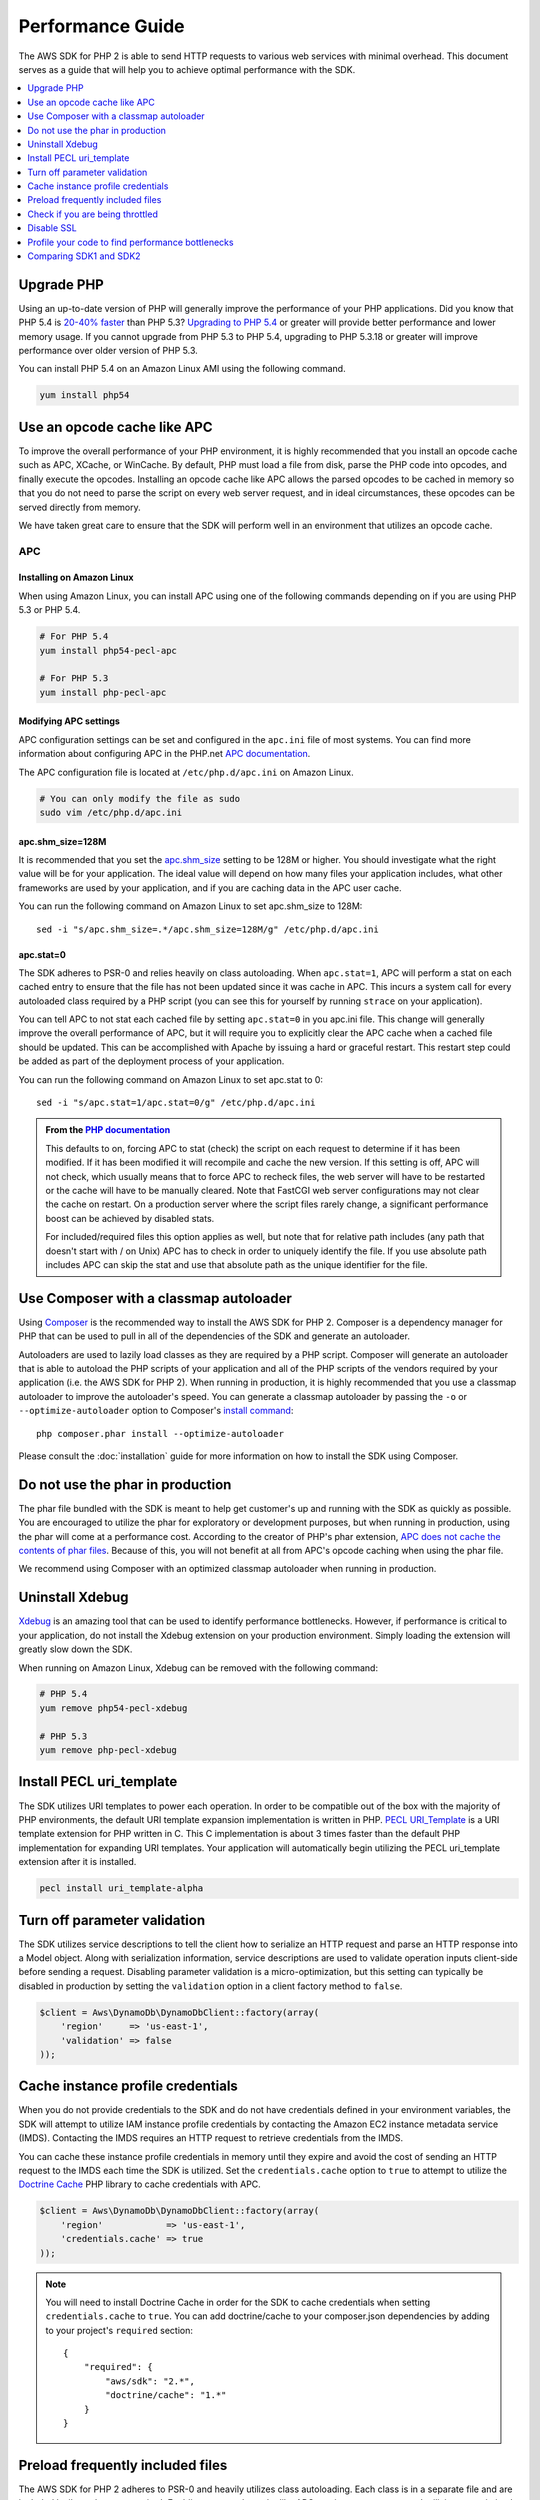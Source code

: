 =================
Performance Guide
=================

The AWS SDK for PHP 2 is able to send HTTP requests to various web services with minimal overhead. This document serves
as a guide that will help you to achieve optimal performance with the SDK.

.. contents::
   :depth: 1
   :local:

Upgrade PHP
-----------

Using an up-to-date version of PHP will generally improve the performance of your PHP applications. Did you know that
PHP 5.4 is `20-40% faster <http://news.php.net/php.internals/57760>`_ than PHP 5.3?
`Upgrading to PHP 5.4 <http://www.php.net/manual/en/migration54.php>`_ or greater will provide better performance and
lower memory usage. If you cannot upgrade from PHP 5.3 to PHP 5.4, upgrading to PHP 5.3.18 or greater will improve
performance over older version of PHP 5.3.

You can install PHP 5.4 on an Amazon Linux AMI using the following command.

.. code-block:: bash

    yum install php54

Use an opcode cache like APC
----------------------------

To improve the overall performance of your PHP environment, it is highly recommended that you install an opcode cache
such as APC, XCache, or WinCache. By default, PHP must load a file from disk, parse the PHP code into opcodes, and
finally execute the opcodes. Installing an opcode cache like APC allows the parsed opcodes to be cached in memory so
that you do not need to parse the script on every web server request, and in ideal circumstances, these opcodes can be
served directly from memory.

We have taken great care to ensure that the SDK will perform well in an environment that utilizes an opcode cache.

APC
~~~

Installing on Amazon Linux
^^^^^^^^^^^^^^^^^^^^^^^^^^

When using Amazon Linux, you can install APC using one of the following commands depending on if you are using PHP 5.3
or PHP 5.4.

.. code-block:: bash

    # For PHP 5.4
    yum install php54-pecl-apc

    # For PHP 5.3
    yum install php-pecl-apc

Modifying APC settings
^^^^^^^^^^^^^^^^^^^^^^

APC configuration settings can be set and configured in the ``apc.ini`` file of most systems. You can find more
information about configuring APC in the PHP.net `APC documentation <http://www.php.net/manual/en/apc.configuration.php>`_.

The APC configuration file is located at ``/etc/php.d/apc.ini`` on Amazon Linux.

.. code-block:: bash

    # You can only modify the file as sudo
    sudo vim /etc/php.d/apc.ini

apc.shm_size=128M
^^^^^^^^^^^^^^^^^

It is recommended that you set the `apc.shm_size <http://www.php.net/manual/en/apc.configuration.php#ini.apc.shm-size>`_
setting to be 128M or higher. You should investigate what the right value will be for your application. The ideal
value will depend on how many files your application includes, what other frameworks are used by your application, and
if you are caching data in the APC user cache.

You can run the following command on Amazon Linux to set apc.shm_size to 128M::

    sed -i "s/apc.shm_size=.*/apc.shm_size=128M/g" /etc/php.d/apc.ini

apc.stat=0
^^^^^^^^^^

The SDK adheres to PSR-0 and relies heavily on class autoloading. When ``apc.stat=1``, APC will perform a stat on
each cached entry to ensure that the file has not been updated since it was cache in APC. This incurs a system call for
every autoloaded class required by a PHP script (you can see this for yourself by running ``strace`` on your
application).

You can tell APC to not stat each cached file by setting ``apc.stat=0`` in you apc.ini file. This change will generally
improve the overall performance of APC, but it will require you to explicitly clear the APC cache when a cached file
should be updated. This can be accomplished with Apache by issuing a hard or graceful restart. This restart step could
be added as part of the deployment process of your application.

You can run the following command on Amazon Linux to set apc.stat to 0::

    sed -i "s/apc.stat=1/apc.stat=0/g" /etc/php.d/apc.ini

.. admonition:: From the `PHP documentation <http://www.php.net/manual/en/apc.configuration.php#ini.apc.stat>`_

    This defaults to on, forcing APC to stat (check) the script on each request to determine if it has been modified. If
    it has been modified it will recompile and cache the new version. If this setting is off, APC will not check, which
    usually means that to force APC to recheck files, the web server will have to be restarted or the cache will have to
    be manually cleared. Note that FastCGI web server configurations may not clear the cache on restart. On a production
    server where the script files rarely change, a significant performance boost can be achieved by disabled stats.

    For included/required files this option applies as well, but note that for relative path includes (any path that
    doesn't start with / on Unix) APC has to check in order to uniquely identify the file. If you use absolute path
    includes APC can skip the stat and use that absolute path as the unique identifier for the file.

Use Composer with a classmap autoloader
---------------------------------------

Using `Composer <http://getcomposer.org>`_ is the recommended way to install the AWS SDK for PHP 2. Composer is a
dependency manager for PHP that can be used to pull in all of the dependencies of the SDK and generate an autoloader.

Autoloaders are used to lazily load classes as they are required by a PHP script. Composer will generate an autoloader
that is able to autoload the PHP scripts of your application and all of the PHP scripts of the vendors required by your
application (i.e. the AWS SDK for PHP 2). When running in production, it is highly recommended that you use a classmap
autoloader to improve the autoloader's speed. You can generate a classmap autoloader by passing the ``-o`` or
``--optimize-autoloader`` option to Composer's `install command <http://getcomposer.org/doc/03-cli.md#install>`_::

    php composer.phar install --optimize-autoloader

Please consult the :doc:`installation` guide for more information on how to install the SDK using Composer.

Do not use the phar in production
---------------------------------

The phar file bundled with the SDK is meant to help get customer's up and running with the SDK as quickly as possible.
You are encouraged to utilize the phar for exploratory or development purposes, but when running in production, using
the phar will come at a performance cost. According to the creator of PHP's phar extension,
`APC does not cache the contents of phar files <http://www.reddit.com/r/PHP/comments/13uwgk/phar_performance/c77kmjb>`_.
Because of this, you will not benefit at all from APC's opcode caching when using the phar file.

We recommend using Composer with an optimized classmap autoloader when running in production.

Uninstall Xdebug
----------------

`Xdebug <http://xdebug.org/>`_ is an amazing tool that can be used to identify performance bottlenecks. However, if
performance is critical to your application, do not install the Xdebug extension on your production environment. Simply
loading the extension will greatly slow down the SDK.

When running on Amazon Linux, Xdebug can be removed with the following command:

.. code-block:: bash

    # PHP 5.4
    yum remove php54-pecl-xdebug

    # PHP 5.3
    yum remove php-pecl-xdebug

Install PECL uri_template
-------------------------

The SDK utilizes URI templates to power each operation. In order to be compatible out of the box with the majority
of PHP environments, the default URI template expansion implementation is written in PHP.
`PECL URI_Template <https://github.com/ioseb/uri-template>`_ is a URI template extension for PHP written in C. This C
implementation is about 3 times faster than the default PHP implementation for expanding URI templates. Your
application will automatically begin utilizing the PECL uri_template extension after it is installed.

.. code-block:: bash

    pecl install uri_template-alpha

Turn off parameter validation
-----------------------------

The SDK utilizes service descriptions to tell the client how to serialize an HTTP request and parse an HTTP response
into a Model object. Along with serialization information, service descriptions are used to validate operation inputs
client-side before sending a request. Disabling parameter validation is a micro-optimization, but this setting can
typically be disabled in production by setting the ``validation`` option in a client factory method to ``false``.

.. code-block:: php

    $client = Aws\DynamoDb\DynamoDbClient::factory(array(
        'region'     => 'us-east-1',
        'validation' => false
    ));

Cache instance profile credentials
----------------------------------

When you do not provide credentials to the SDK and do not have credentials defined in your environment variables, the
SDK will attempt to utilize IAM instance profile credentials by contacting the Amazon EC2 instance metadata service
(IMDS). Contacting the IMDS requires an HTTP request to retrieve credentials from the IMDS.

You can cache these instance profile credentials in memory until they expire and avoid the cost of sending an HTTP
request to the IMDS each time the SDK is utilized. Set the ``credentials.cache`` option to ``true`` to attempt to
utilize the `Doctrine Cache <https://github.com/doctrine/cache>`_ PHP library to cache credentials with APC.

.. code-block:: php

    $client = Aws\DynamoDb\DynamoDbClient::factory(array(
        'region'            => 'us-east-1',
        'credentials.cache' => true
    ));

.. note::

    You will need to install Doctrine Cache in order for the SDK to cache credentials when setting
    ``credentials.cache`` to ``true``. You can add doctrine/cache to your composer.json dependencies by adding to your
    project's ``required`` section::

        {
            "required": {
                "aws/sdk": "2.*",
                "doctrine/cache": "1.*"
            }
        }

Preload frequently included files
---------------------------------

The AWS SDK for PHP 2 adheres to PSR-0 and heavily utilizes class autoloading. Each class is in a separate file and
are included lazily as they are required. Enabling an opcode cache like APC, setting ``apc.stat=0``, and utilizing an
optimized Composer autoloader will help to mitigate the performance cost of autoloading the classes needed to utilize
the SDK. In situations like hosting a webpage where you are loading the same classes over and over, you can shave off a
bit more time by compiling all of the autoloaded classes into a single file thereby completely eliminating the cost of
autoloading. This technique can not only speed up the use of the SDK for specific use cases (e.g. using the
Amazon DynamoDB session handler), but can also speed up other aspects of your application. Even with ``apc.stat=0``,
preloading classes that you know will be used in your application will be slightly faster than relying on autoloading.

You can easily generate a compiled autoloader file using the
`ClassPreloader <https://github.com/mtdowling/ClassPreloader>`_ project. View the project's README for information on
creating a "preloader" for use with the AWS SDK for PHP.

Check if you are being throttled
--------------------------------

You can check to see if you are being throttled by enabling the exponential backoff logger option. You can set the
``client.backoff.logger`` option to ``debug`` when in development, but we recommend that you provide a
``Guzzle\Log\LogAdapterInterface`` object when running in production.

.. code-block:: php

    $client = Aws\DynamoDb\DynamoDbClient::factory(array(
        'region' => 'us-east-1',
        'client.backoff.logger' => 'debug'
    ));

When using Amazon DynamoDB, you can monitor your tables for throttling using
`Amazon CloudWatch <http://docs.aws.amazon.com/amazondynamodb/latest/developerguide/MonitoringDynamoDB.html#CloudwatchConsole_DynamoDB>`_.

Disable SSL
-----------

.. warning::

    Because SSL requires all data to be encrypted and requires more TCP packets to complete a connection handshake than
    just TCP, disabling SSL may provide a small performance improvement. However, with SSL disabled, all data is sent
    over the wire unencrypted. Before disabling SSL, you must carefully consider the security implications and the
    potential for eavesdropping over the network.

You can disable SSL by setting the ``scheme`` parameter in a client factory method to 'http'.

.. code-block:: php

    $client = Aws\DynamoDb\DynamoDbClient::factory(array(
        'region' => 'us-east-1',
        'scheme' => 'http'
    ));

Profile your code to find performance bottlenecks
-------------------------------------------------

You will need to profile your application to determine the bottlenecks. This can be done using
`Xdebug <http://xdebug.org/>`_, `XHProf <https://github.com/facebook/xhprof>`_,
`strace <http://en.wikipedia.org/wiki/Strace>`_, and various other tools. There are many resources available on the
internet to help you track down performance problems with your application. Here are a few that we have found useful:

* http://talks.php.net/show/devconf/0
* http://talks.php.net/show/perf_tunning/16

Comparing SDK1 and SDK2
-----------------------

Software performance is very subjective and depends heavily on factors outside of the control of the SDK. The
AWS SDK for PHP 2 is tuned to cover the broadest set of performance sensitive applications using AWS. While there may
be a few isolated cases where V1 of the the SDK is as fast or faster than V2, that is not generally true and comes
with the loss of extensibility, maintainability, persistent HTTP connections, response parsing, PSR compliance, etc.

Depending on your use case, you will find that a properly configured environment running the AWS SDK for PHP 2 is
generally just as fast as SDK1 for sending a single request and more than 350% faster than SDK1 for sending many
requests.

Comparing batch requests
~~~~~~~~~~~~~~~~~~~~~~~~

A common misconception when comparing the performance of SDK1 and SDK2 is that SDK1 is faster than SDK2 when sending
requests using the "batch()" API.

SDK1 is generally *not* faster at sending requests in parallel than SDK2. There may be some cases where SDK1 will appear
to more quickly complete the process of sending multiple requests in parallel, but SDK1 does not retry throttled
requests when using the ``batch()`` API. In SDK2, throttled requests are automatically retried in parallel using
truncated exponential backoff. Automatically retrying failed requests will help to ensure that your application is
successfully completing the requests that you think it is.

You can always disable retries if your use case does not benefit from retrying failed requests. To disable retries,
set 'client.backoff' to ``false`` when creating a client.

.. code-block:: php

    $client = Aws\DynamoDb\DynamoDbClient::factory(array(
        'region'         => 'us-east-1',
        'client.backoff' => false
    ));
